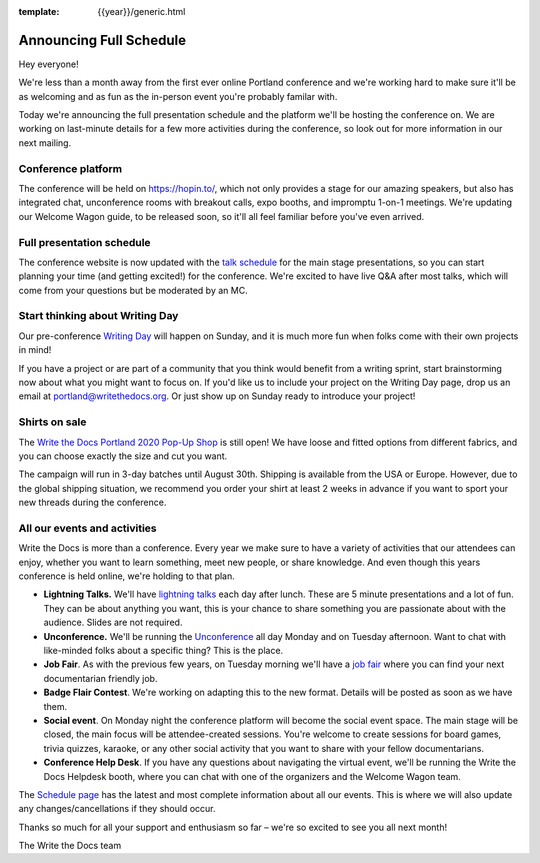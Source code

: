 :template: {{year}}/generic.html

.. post:: July 17, 2020
   :tags: {{year}}, portland-{{year}}, schedule

Announcing Full Schedule
========================

Hey everyone!

We're less than a month away from the first ever online Portland conference and we're working hard to make sure it'll be as welcoming and as fun as the in-person event you're probably familar with.

Today we're announcing the full presentation schedule and the platform we'll be hosting the conference on.
We are working on last-minute details for a few more activities during the conference, so look out for more information in our next mailing.

Conference platform
--------------------

The conference will be held on https://hopin.to/, which not only provides a stage for our amazing speakers, but also has integrated chat, unconference rooms with breakout calls, expo booths, and impromptu 1-on-1 meetings. We're updating our Welcome Wagon guide, to be released soon, so it'll all feel familiar before you've even arrived.

Full presentation schedule
--------------------------

The conference website is now updated with the `talk schedule <https://www.writethedocs.org/conf/portland/{{year}}/schedule/>`_ for the main stage presentations, so you can start planning your time (and getting excited!) for the conference. We're excited to have live Q&A after most talks, which will come from your questions but be moderated by an MC.

Start thinking about Writing Day
--------------------------------

Our pre-conference `Writing Day <https://www.writethedocs.org/conf/portland/{{year}}/writing-day/>`_ will happen on Sunday, and it is much more fun when folks come with their own projects in mind!

If you have a project or are part of a community that you think would benefit from a writing sprint, start brainstorming now about what you might want to focus on.
If you'd like us to include your project on the Writing Day page, drop us an email at `portland@writethedocs.org <mailto:portland@writethedocs.org>`_.
Or just show up on Sunday ready to introduce your project!

Shirts on sale
--------------

The `Write the Docs Portland 2020 Pop-Up Shop <https://teespring.com/wtd-portland-2020>`_ is still open! We have loose and fitted options from different fabrics, and you can choose exactly the size and cut you want.

The campaign will run in 3-day batches until August 30th. Shipping is available from the USA or Europe. However, due to the global shipping situation, we recommend you order your shirt at least 2 weeks in advance if you want to sport your new threads during the conference.

All our events and activities
-----------------------------

Write the Docs is more than a conference. Every year we make sure to have a variety of activities that our attendees can enjoy, whether you want to learn something, meet new people, or share knowledge. And even though this years conference is held online, we're holding to that plan.

* **Lightning Talks.** We'll have `lightning talks <https://www.writethedocs.org/conf/portland/{{year}}/lightning-talks/>`__ each day after lunch. These are 5 minute presentations and a lot of fun. They can be about anything you want, this is your chance to share something you are passionate about with the audience. Slides are not required.
* **Unconference.** We'll be running the `Unconference <https://www.writethedocs.org/conf/portland/{{year}}/unconference/>`_ all day Monday and on Tuesday afternoon. Want to chat with like-minded folks about a specific thing? This is the place.
* **Job Fair**. As with the previous few years, on Tuesday morning we'll have a `job fair <https://www.writethedocs.org/conf/portland/{{year}}/job-fair>`_ where you can find your next documentarian friendly job.
* **Badge Flair Contest**. We're working on adapting this to the new format. Details will be posted as soon as we have them.
* **Social event**. On Monday night the conference platform will become the social event space. The main stage will be closed, the main focus will be attendee-created sessions. You're welcome to create sessions for board games, trivia quizzes, karaoke, or any other social activity that you want to share with your fellow documentarians.
* **Conference Help Desk**. If you have any questions about navigating the virtual event, we'll be running the Write the Docs Helpdesk booth, where you can chat with one of the organizers and the Welcome Wagon team.

The `Schedule page <https://www.writethedocs.org/conf/portland/{{year}}/schedule/>`_ has the latest and most complete information about all our events. This is where we will also update any changes/cancellations if they should occur.

Thanks so much for all your support and enthusiasm so far – we're so excited to see you all next month!

The Write the Docs team
